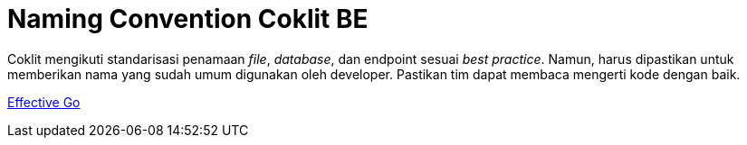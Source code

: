 = Naming Convention Coklit BE

Coklit mengikuti standarisasi penamaan _file_, _database_, dan endpoint sesuai _best practice_. Namun, harus dipastikan untuk memberikan nama yang sudah umum digunakan oleh developer. Pastikan tim dapat membaca mengerti kode dengan baik.

https://golang.org/doc/effective_go#names[Effective Go]
